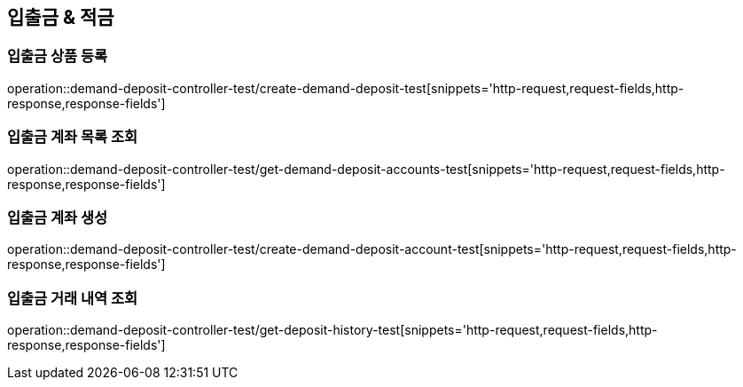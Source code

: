 == 입출금 & 적금

=== 입출금 상품 등록
operation::demand-deposit-controller-test/create-demand-deposit-test[snippets='http-request,request-fields,http-response,response-fields']

=== 입출금 계좌 목록 조회
operation::demand-deposit-controller-test/get-demand-deposit-accounts-test[snippets='http-request,request-fields,http-response,response-fields']

=== 입출금 계좌 생성
operation::demand-deposit-controller-test/create-demand-deposit-account-test[snippets='http-request,request-fields,http-response,response-fields']

=== 입출금 거래 내역 조회
operation::demand-deposit-controller-test/get-deposit-history-test[snippets='http-request,request-fields,http-response,response-fields']
